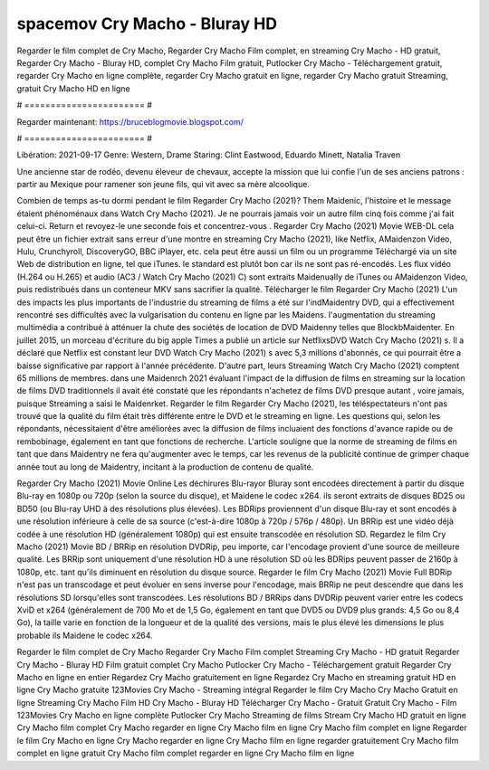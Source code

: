 spacemov Cry Macho - Bluray HD
======================
Regarder le film complet de Cry Macho, Regarder Cry Macho Film complet, en streaming Cry Macho - HD gratuit, Regarder Cry Macho - Bluray HD, complet Cry Macho Film gratuit, Putlocker Cry Macho - Téléchargement gratuit, regarder Cry Macho en ligne complète, regarder Cry Macho gratuit en ligne, regarder Cry Macho gratuit Streaming, gratuit Cry Macho HD en ligne

# ======================= #

Regarder maintenant: https://bruceblogmovie.blogspot.com/

# ======================= #

Libération: 2021-09-17
Genre: Western, Drame
Staring: Clint Eastwood, Eduardo Minett, Natalia Traven

Une ancienne star de rodéo, devenu éleveur de chevaux, accepte la mission que lui confie l'un de ses anciens patrons : partir au Mexique pour ramener son jeune fils, qui vit avec sa mère alcoolique.

Combien de temps as-tu dormi pendant le film Regarder Cry Macho (2021)? Them Maidenic, l'histoire et le message étaient phénoménaux dans Watch Cry Macho (2021). Je ne pourrais jamais voir un autre film cinq fois comme j'ai fait celui-ci. Return  et revoyez-le une seconde fois et concentrez-vous . Regarder Cry Macho (2021) Movie WEB-DL  cela peut être  un fichier extrait sans erreur d'une montre en streaming Cry Macho (2021),  like Netflix, AMaidenzon Video, Hulu, Crunchyroll, DiscoveryGO, BBC iPlayer, etc.  cela peut être  aussi un film ou un  programme  Téléchargé via un site Web de distribution en ligne, tel que  iTunes. le standard   est plutôt bon car ils ne sont pas ré-encodés. Les flux vidéo (H.264 ou H.265) et audio (AC3 / Watch Cry Macho (2021) C) sont extraits Maidenually de iTunes ou AMaidenzon Video, puis redistribués dans un conteneur MKV sans sacrifier la qualité. Télécharger le film Regarder Cry Macho (2021) L'un des impacts les plus importants de l'industrie du streaming de films a été sur l'indMaidentry DVD, qui a effectivement rencontré ses difficultés avec la vulgarisation du contenu en ligne par les Maidens.  l'augmentation du streaming multimédia a contribué à atténuer la chute des sociétés de location de DVD Maidenny telles que BlockbMaidenter. En juillet 2015, un morceau d'écriture  du  big apple  Times a publié un article sur NetflixsDVD Watch Cry Macho (2021) s. Il a déclaré que Netflix  est constant  leur DVD Watch Cry Macho (2021) s avec 5,3 millions d'abonnés, ce qui  pourrait être a baisse significative par rapport à l'année précédente. D'autre part, leurs Streaming Watch Cry Macho (2021) comptent 65 millions de membres. dans une  Maidenrch 2021 évaluant l'impact de la diffusion de films en streaming sur la location de films DVD traditionnels il avait été  constaté que les répondants n'achetez  de films DVD presque autant , voire jamais, puisque Streaming a  saisi  le Maidenrket. Regarder le film Regarder Cry Macho (2021), les téléspectateurs n'ont pas trouvé que la qualité du film était très différente entre le DVD et le streaming en ligne. Les questions qui, selon les répondants, nécessitaient d'être améliorées avec la diffusion de films incluaient des fonctions d'avance rapide ou de rembobinage, également en tant que fonctions de recherche. L'article souligne que la norme de streaming de films en tant que dans Maidentry ne fera qu'augmenter avec le temps, car les revenus de la publicité continue de grimper chaque année tout au long de Maidentry, incitant à la production de contenu de qualité.

Regarder Cry Macho (2021) Movie Online Les déchirures Blu-rayor Bluray sont encodées directement à partir du disque Blu-ray en 1080p ou 720p (selon la source du disque), et Maidene le codec x264. ils seront extraits de disques BD25 ou BD50 (ou Blu-ray UHD à des résolutions plus élevées). Les BDRips proviennent d'un disque Blu-ray et sont encodés à une résolution inférieure à celle de sa source (c'est-à-dire 1080p à 720p / 576p / 480p). Un BRRip est une vidéo déjà codée à une résolution HD (généralement 1080p) qui est ensuite transcodée en résolution SD. Regardez le film Cry Macho (2021) Movie BD / BRRip en résolution DVDRip, peu importe, car l'encodage provient d'une source de meilleure qualité. Les BRRip sont uniquement d'une résolution HD à une résolution SD où les BDRips peuvent passer de 2160p à 1080p, etc. tant qu'ils diminuent en résolution du disque source. Regarder le film Cry Macho (2021) Movie Full BDRip n'est pas un transcodage et peut évoluer en sens inverse pour l'encodage, mais BRRip ne peut descendre que dans les résolutions SD lorsqu'elles sont transcodées. Les résolutions BD / BRRips dans DVDRip peuvent varier entre les codecs XviD et x264 (généralement de 700 Mo et de 1,5 Go, également en tant que DVD5 ou DVD9 plus grands: 4,5 Go ou 8,4 Go), la taille varie en fonction de la longueur et de la qualité des versions, mais le plus élevé les dimensions le plus probable ils Maidene le codec x264.

Regarder le film complet de Cry Macho
Regarder Cry Macho Film complet
Streaming Cry Macho - HD gratuit
Regarder Cry Macho - Bluray HD
Film gratuit complet Cry Macho
Putlocker Cry Macho - Téléchargement gratuit
Regarder Cry Macho en ligne en entier
Regardez Cry Macho gratuitement en ligne
Regardez Cry Macho en streaming gratuit
HD en ligne Cry Macho gratuite
123Movies Cry Macho - Streaming intégral
Regarder le film Cry Macho
Cry Macho Gratuit en ligne
Streaming Cry Macho Film HD
Cry Macho - Bluray HD
Télécharger Cry Macho - Gratuit
Gratuit Cry Macho - Film
123Movies Cry Macho en ligne complète
Putlocker Cry Macho Streaming de films
Stream Cry Macho HD gratuit en ligne
Cry Macho film complet
Cry Macho regarder en ligne
Cry Macho film en ligne
Cry Macho film complet en ligne
Regarder le film Cry Macho en ligne
Cry Macho regarder en ligne
Cry Macho film en ligne regarder gratuitement
Cry Macho film complet en ligne gratuit
Cry Macho film complet regarder en ligne
Cry Macho film en ligne
